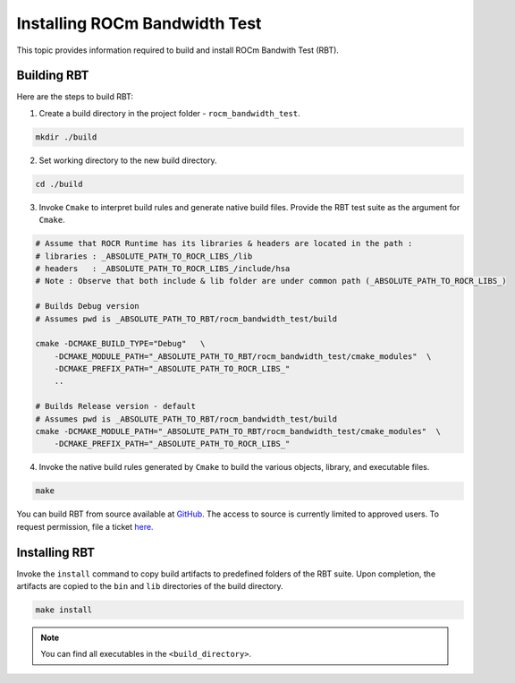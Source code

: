 
.. meta::
  :description: ROCm Bandwidth Test is a ROCm application for reporting system information
  :keywords: Install ROCm Bandwidth Test, Build ROCm Bandwidth Test, Install RBT, Build RBT

.. _installing-rbt:

Installing ROCm Bandwidth Test
-----------------------------------

This topic provides information required to build and install ROCm Bandwith Test (RBT).

Building RBT
=============

Here are the steps to build RBT:

1. Create a build directory in the project folder - ``rocm_bandwidth_test``.

.. code-block:: shell

  mkdir ./build

2. Set working directory to the new build directory.

.. code-block:: shell

  cd ./build

3. Invoke ``Cmake`` to interpret build rules and generate native build files. Provide the RBT test suite as the argument for ``Cmake``.

.. code-block:: shell

  # Assume that ROCR Runtime has its libraries & headers are located in the path :
  # libraries : _ABSOLUTE_PATH_TO_ROCR_LIBS_/lib
  # headers   : _ABSOLUTE_PATH_TO_ROCR_LIBS_/include/hsa
  # Note : Observe that both include & lib folder are under common path (_ABSOLUTE_PATH_TO_ROCR_LIBS_)

  # Builds Debug version
  # Assumes pwd is _ABSOLUTE_PATH_TO_RBT/rocm_bandwidth_test/build

  cmake -DCMAKE_BUILD_TYPE="Debug"   \
      -DCMAKE_MODULE_PATH="_ABSOLUTE_PATH_TO_RBT/rocm_bandwidth_test/cmake_modules"  \
      -DCMAKE_PREFIX_PATH="_ABSOLUTE_PATH_TO_ROCR_LIBS_"
      ..

  # Builds Release version - default
  # Assumes pwd is _ABSOLUTE_PATH_TO_RBT/rocm_bandwidth_test/build
  cmake -DCMAKE_MODULE_PATH="_ABSOLUTE_PATH_TO_RBT/rocm_bandwidth_test/cmake_modules"  \
      -DCMAKE_PREFIX_PATH="_ABSOLUTE_PATH_TO_ROCR_LIBS_"

4. Invoke the native build rules generated by ``Cmake`` to build the various objects, library, and executable files.

.. code-block:: shell

  make

.. note::

You can build RBT from source available at `GitHub <https://github.com/ROCm/rocm_bandwidth_test>`_. The access to source is currently limited to approved users. To request permission, file a ticket `here. <https://github.com/ROCm/ROCm/issues/new/choose>`_

Installing RBT
===============

Invoke the ``install`` command to copy build artifacts to predefined folders of the RBT suite. Upon completion, the artifacts are copied to the ``bin`` and ``lib`` directories of the build directory.

.. code-block:: shell

    make install

.. note::

  You can find all executables in the ``<build_directory>``.
